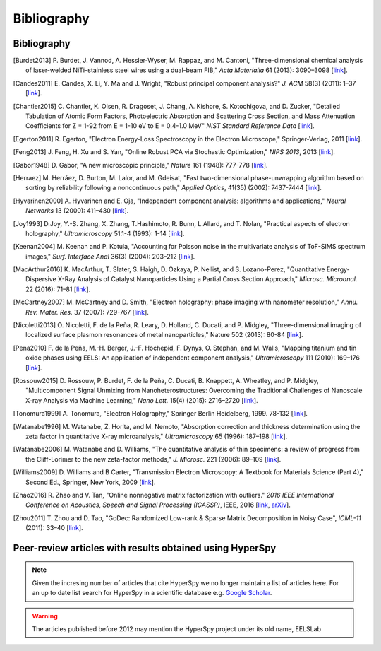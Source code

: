 Bibliography
============

Bibliography
------------

.. [Burdet2013] P. Burdet, J. Vannod, A. Hessler-Wyser, M. Rappaz, and M.
   Cantoni, "Three-dimensional chemical analysis of laser-welded
   NiTi–stainless steel wires using a dual-beam FIB," *Acta Materialia* 61
   (2013): 3090–3098 [`link <https://doi.org/10.1016/j.actamat.2013.01.069>`_].

.. [Candes2011] E. Candes, X. Li, Y. Ma and J. Wright, "Robust principal
   component analysis?" *J. ACM* 58(3) (2011): 1–37 [`link
   <https://arxiv.org/pdf/0912.3599.pdf>`_].

.. [Chantler2015] C. Chantler, K. Olsen, R. Dragoset, J. Chang, A. Kishore,
   S. Kotochigova, and D. Zucker, "Detailed Tabulation of Atomic Form Factors,
   Photoelectric Absorption and Scattering Cross Section, and Mass
   Attenuation Coefficients for Z = 1-92 from E = 1-10 eV to E = 0.4-1.0 MeV"
   *NIST Standard Reference Data* [`link <http://physics.nist.gov/ffast>`_].

.. [Egerton2011] R. Egerton, "Electron Energy-Loss Spectroscopy in the
   Electron Microscope," Springer-Verlag, 2011 [`link
   <https://doi.org/10.1007/978-1-4419-9583-4>`_].

.. [Feng2013] J. Feng, H. Xu and S. Yan, "Online Robust PCA via Stochastic
   Optimization," *NIPS 2013*, 2013 [`link
   <https://papers.nips.cc/paper/5131-online-robust-pca-via-stochastic-optimization>`_].

.. [Gabor1948] D. Gabor, "A new microscopic principle," *Nature* 161
   (1948): 777-778 [`link <https://doi.org/10.1038/161777a0>`_].

.. [Herraez] M. Herráez, D. Burton, M. Lalor, and M. Gdeisat,
   "Fast two-dimensional phase-unwrapping algorithm based on sorting by
   reliability following a noncontinuous path," *Applied Optics*, 41(35)
   (2002): 7437-7444 [`link <https://doi.org/10.1364/AO.41.007437>`_].

.. [Hyvarinen2000] A. Hyvarinen and E. Oja, "Independent component analysis:
   algorithms and applications," *Neural Networks* 13 (2000): 411–430
   [`link <https://doi.org/10.1016/S0893-6080(00)00026-5>`_].

.. [Joy1993] D.Joy, Y.-S. Zhang, X. Zhang, T.Hashimoto, R. Bunn, L.Allard,
   and T. Nolan, "Practical aspects of electron holography,"
   *Ultramicroscopy* 51.1-4 (1993): 1-14 [`link
   <https://doi.org/10.1016/0304-3991(93)90130-P>`_].

.. [Keenan2004] M. Keenan and P. Kotula, "Accounting for Poisson noise in
   the multivariate analysis of ToF-SIMS spectrum images," *Surf.
   Interface Anal* 36(3) (2004): 203–212
   [`link <https://doi.org/10.1002/sia.1657>`_].

.. [MacArthur2016] K. MacArthur, T. Slater, S. Haigh, D. Ozkaya, P. Nellist,
   and S. Lozano-Perez, "Quantitative Energy-Dispersive X-Ray Analysis of
   Catalyst Nanoparticles Using a Partial Cross Section Approach," *Microsc.
   Microanal.* 22 (2016): 71–81
   [`link <https://doi.org/10.1017/S1431927615015494>`_].

.. [McCartney2007] M. McCartney and D. Smith, "Electron holography: phase
   imaging with nanometer resolution," *Annu. Rev. Mater. Res.* 37 (2007):
   729-767 [`link <https://doi.org/10.1146/annurev.matsci.37.052506.084219>`_].

.. [Nicoletti2013] O. Nicoletti, F. de la Peña, R. Leary, D. Holland,
   C. Ducati, and P. Midgley, "Three-dimensional imaging of localized surface
   plasmon resonances of metal nanoparticles," Nature 502 (2013): 80-84
   [`link <https://doi.org/10.1038/nature12469>`_].

.. [Pena2010] F. de la Peña, M.-H. Berger, J.-F. Hochepid, F. Dynys,
   O. Stephan, and M. Walls, "Mapping titanium and tin oxide phases using EELS:
   An application of independent component analysis," *Ultramicroscopy* 111
   (2010): 169–176 [`link <https://doi.org/10.1016/j.ultramic.2010.10.001>`_].

.. [Rossouw2015] D. Rossouw, P. Burdet, F. de la Peña, C. Ducati, B. Knappett,
   A. Wheatley, and P. Midgley, "Multicomponent Signal Unmixing from
   Nanoheterostructures: Overcoming the Traditional Challenges of Nanoscale
   X-ray Analysis via Machine Learning," *Nano Lett.* 15(4) (2015): 2716–2720
   [`link <https://doi.org/10.1021/acs.nanolett.5b00449>`_].

.. [Tonomura1999] A. Tonomura, "Electron Holography," Springer Berlin
   Heidelberg, 1999. 78-132
   [`link <https://doi.org/10.1007/978-3-540-37204-2>`_].

.. [Watanabe1996] M. Watanabe, Z. Horita, and M. Nemoto, "Absorption
   correction and thickness determination using the zeta factor in quantitative
   X-ray microanalysis," *Ultramicroscopy* 65 (1996): 187–198
   [`link <https://doi.org/10.1016/S0304-3991(96)00070-8>`_].

.. [Watanabe2006] M. Watanabe and D. Williams, "The quantitative analysis of
   thin specimens: a review of progress from the Cliff-Lorimer to the new
   zeta-factor methods," *J. Microsc.* 221 (2006): 89–109
   [`link <https://doi.org/10.1111/j.1365-2818.2006.01549.x>`_].

.. [Williams2009] D. Williams and B Carter, "Transmission Electron
   Microscopy: A Textbook for Materials Science (Part 4)," Second Ed.,
   Springer, New York, 2009
   [`link <https://doi.org/10.1007/978-0-387-76501-3>`_].

.. [Zhao2016] R. Zhao and V. Tan, "Online nonnegative matrix factorization
   with outliers." *2016 IEEE International Conference on Acoustics, Speech
   and Signal Processing (ICASSP)*, IEEE, 2016 [`link
   <https://doi.org/10.1109/TSP.2016.2620967>`_,
   `arXiv <https://arxiv.org/pdf/1604.02634.pdf>`_].

.. [Zhou2011] T. Zhou and D. Tao, "GoDec: Randomized Low-rank & Sparse Matrix
   Decomposition in Noisy Case", *ICML-11* (2011): 33–40
   [`link <http://www.icml-2011.org/papers/41_icmlpaper.pdf>`_].


Peer-review articles with results obtained using HyperSpy
---------------------------------------------------------

.. note::

   Given the incresing number of articles that cite HyperSpy we no longer
   maintain a list of articles here. For an up to date list search for
   HyperSpy in a scientific database e.g. `Google Scholar
   <https://scholar.google.co.uk/scholar?hl=en&q=hyperspy&btnG=&as_sdt=1%2C5>`_.

.. Warning::
    The articles published before 2012 may mention the HyperSpy project under
    its old name, EELSLab
